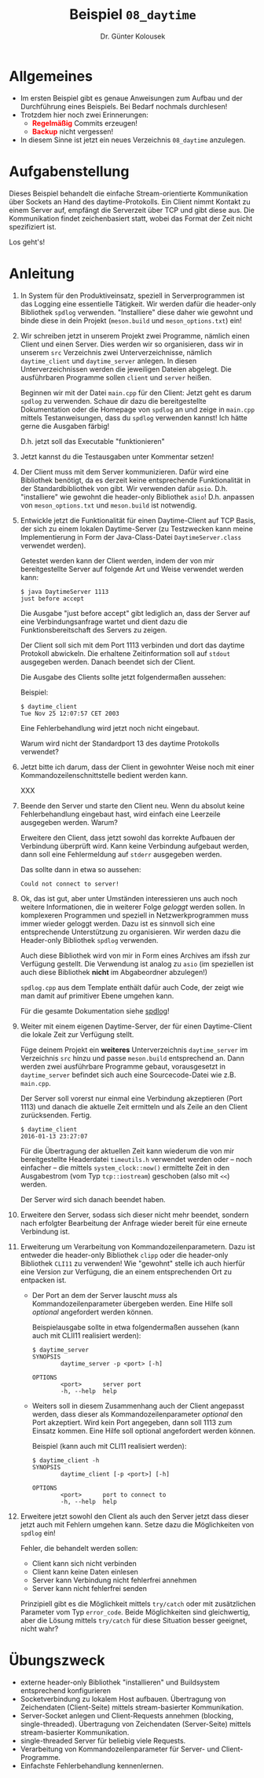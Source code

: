 #+TITLE: Beispiel =08_daytime=
#+AUTHOR: Dr. Günter Kolousek
#+OPTIONS: H:1 toc:nil
#+LATEX_CLASS: koma-article
# +LATEX_CLASS_OPTIONS: [presentation]
# +BEAMER_THEME: Execushares
# +COLUMNS: %45ITEM %10BEAMER_ENV(Env) %10BEAMER_ACT(Act) %4BEAMER_COL(Col) %8BEAMER_OPT(Opt)

# +LATEX_HEADER:\usepackage{pgfpages}
# +LATEX_HEADER:\pgfpagesuselayout{2 on 1}[a4paper,border shrink=5mm]u
# +LATEX: \mode<handout>{\setbeamercolor{background canvas}{bg=black!5}}
#+LATEX_HEADER:\usepackage{xspace}
#+LATEX: \newcommand{\cpp}{\texttt{C++}\xspace}
#+LATEX: \setlength{\parindent}{0cm}
#+LATEX_HEADER: \usepackage{enumitem}
#+LATEX: \setlist[itemize]{topsep=0pt,before=\leavevmode\vspace{-0em}}
#+LATEX_HEADER:\usepackage{mdframed}
#+LATEX_HEADER:\usepackage{hyperref}

* Allgemeines
- Im ersten Beispiel gibt es genaue Anweisungen zum Aufbau und der Durchführung
  eines Beispiels. Bei Bedarf nochmals durchlesen!
- Trotzdem hier noch zwei Erinnerungen:
  - *\textcolor{red}{Regelmäßig}* Commits erzeugen!
  - *\textcolor{red}{Backup}* nicht vergessen!
- In diesem Sinne ist jetzt ein neues Verzeichnis =08_daytime= anzulegen.

* Aufgabenstellung

Dieses Beispiel behandelt die einfache Stream-orientierte Kommunikation über
Sockets an Hand des daytime-Protokolls. Ein Client nimmt Kontakt zu einem
Server auf, empfängt die Serverzeit über TCP und gibt diese aus.
Die Kommunikation findet zeichenbasiert statt, wobei das Format der
Zeit nicht spezifiziert ist.

Los geht's!

* Anleitung

1. In System für den Produktiveinsatz, speziell in Serverprogrammen ist das
   Logging eine essentielle Tätigkeit. Wir werden dafür die header-only
   Bibliothek =spdlog= verwenden. "Installiere" diese daher wie gewohnt und binde
   diese in dein Projekt (=meson.build= und =meson_options.txt=) ein!

2. Wir schreiben jetzt in unserem Projekt zwei Programme, nämlich einen Client
   und einen Server. Dies werden wir so organisieren, dass wir in unserem =src=
   Verzeichnis zwei Unterverzeichnisse, nämlich =daytime_client= und
   =daytime_server= anlegen. In diesen Unterverzeichnissen werden die jeweiligen
   \cpp Dateien abgelegt. Die ausführbaren Programme sollen =client=
   und =server= heißen.

   Beginnen wir mit der Datei =main.cpp= für den Client: Jetzt geht es darum
   =spdlog= zu verwenden. Schaue dir dazu die bereitgestellte Dokumentation oder
   die Homepage von =spdlog= an und zeige in =main.cpp= mittels Testanweisungen,
   dass du =spdlog= verwenden kannst! Ich hätte gerne die Ausgaben färbig!

   D.h. jetzt soll das Executable "funktionieren"

3. Jetzt kannst du die Testausgaben unter Kommentar setzen!

4. Der Client muss mit dem Server kommunizieren. Dafür wird eine
   Bibliothek benötigt, da es derzeit keine entsprechende Funktionalität
   in der Standardbibliothek von \cpp gibt. Wir verwenden dafür
   =asio=. D.h. "installiere" wie gewohnt die header-only Bibliothek =asio=!
   D.h. anpassen von =meson_options.txt= und =meson.build= ist notwendig.

5. Entwickle jetzt die Funktionalität für einen Daytime-Client auf TCP Basis,
   der sich zu einem lokalen Daytime-Server (zu Testzwecken kann meine
   Implementierung in Form der Java-Class-Datei =DaytimeServer.class= verwendet
   werden).

   Getestet werden kann der Client werden, indem der von mir bereitgestellte
   Server auf folgende Art und Weise verwendet werden kann:

   #+BEGIN_EXAMPLE
   $ java DaytimeServer 1113
   just before accept
   #+END_EXAMPLE

   Die Ausgabe "just before accept" gibt lediglich an,
   dass der Server auf eine Verbindungsanfrage wartet und dient
   dazu die Funktionsbereitschaft des Servers zu zeigen.

   Der Client soll sich mit dem Port 1113 verbinden und dort
   das daytime Protokoll abwickeln. Die erhaltene Zeitinformation soll
   auf =stdout= ausgegeben werden. Danach beendet sich der Client.

   Die Ausgabe des Clients sollte jetzt folgendermaßen aussehen:

   Beispiel:
   #+BEGIN_EXAMPLE
   $ daytime_client
   Tue Nov 25 12:07:57 CET 2003
   #+END_EXAMPLE

   Eine Fehlerbehandlung wird jetzt noch nicht eingebaut.
   
   Warum wird nicht der Standardport 13 des daytime Protokolls verwendet?
   
6. Jetzt bitte ich darum, dass der Client in gewohnter Weise noch
   mit einer Kommandozeilenschnittstelle bedient werden kann.

   XXX

7. Beende den Server und starte den Client neu. Wenn du absolut
   keine Fehlerbehandlung eingebaut hast, wird einfach eine Leerzeile
   ausgegeben werden. Warum?

   Erweitere den Client, dass jetzt sowohl das korrekte Aufbauen der Verbindung
   überprüft wird. Kann keine Verbindung aufgebaut werden, dann soll
   eine Fehlermeldung auf =stderr= ausgegeben werden.

   Das sollte dann in etwa so aussehen:

   #+BEGIN_EXAMPLE
   Could not connect to server!
   #+END_EXAMPLE

8. Ok, das ist gut, aber unter Umständen interessieren uns auch noch weitere
   Informationen, die in weiterer Folge /geloggt/ werden sollen. In komplexeren
   Programmen und speziell in Netzwerkprogrammen muss immer wieder geloggt
   werden. Dazu ist es sinnvoll sich eine entsprechende Unterstützung zu
   organisieren. Wir werden dazu die Header-only Bibliothek =spdlog= verwenden.

   Auch diese Bibliothek wird von mir in Form eines Archives am ifssh zur
   Verfügung gestellt. Die Verwendung ist analog zu =asio= (im speziellen ist
   auch diese Bibliothek *nicht* im Abgabeordner abzulegen!)

   =spdlog.cpp= aus dem Template enthält dafür auch Code, der zeigt
   wie man damit auf primitiver Ebene umgehen kann.

   Für die gesamte Dokumentation siehe [[https://github.com/gabime/spdlog][spdlog]]!

9. Weiter mit einem eigenen Daytime-Server, der für einen Daytime-Client die lokale
   Zeit zur Verfügung stellt.

   Füge deinem Projekt ein *weiteres* Unterverzeichnis =daytime_server=
   im Verzeichnis =src= hinzu und passe =meson.build= entsprechend
   an. Dann werden zwei ausführbare Programme gebaut, vorausgesetzt
   in =daytime_server= befindet sich auch eine Sourcecode-Datei
   wie z.B. =main.cpp=.

   Der Server soll vorerst nur einmal eine Verbindung akzeptieren
   (Port 1113) und danach die aktuelle Zeit ermitteln und als
   Zeile an den Client zurücksenden. Fertig.

   #+BEGIN_EXAMPLE
   $ daytime_client
   2016-01-13 23:27:07
   #+END_EXAMPLE

   Für die Übertragung der aktuellen Zeit kann wiederum die von mir
   bereitgestellte Headerdatei =timeutils.h= verwendet werden oder -- noch
   einfacher -- die mittels =system_clock::now()= ermittelte Zeit in den
   Ausgabestrom (vom Typ =tcp::iostream=) geschoben (also mit =<<=) werden.

   Der Server wird sich danach beendet haben.

10. Erweitere den Server, sodass sich dieser nicht mehr beendet, sondern
    nach erfolgter Bearbeitung der Anfrage wieder bereit für eine
    erneute Verbindung ist.

11. Erweiterung um Verarbeitung von Kommandozeilenparametern. Dazu ist entweder
    die header-only Bibliothek =clipp= oder die header-only Bibliothek =CLI11= zu
    verwenden! Wie "gewohnt" stelle ich auch hierfür eine Version zur Verfügung,
    die an einem entsprechenden Ort zu entpacken ist.
   
    - Der Port an dem der Server lauscht /muss/ als Kommandozeilenparameter
      übergeben werden. Eine Hilfe soll /optional/ angefordert werden können.

      Beispielausgabe sollte in etwa folgendermaßen aussehen (kann auch
      mit CLII11 realisiert werden):

      #+begin_example
      $ daytime_server
      SYNOPSIS
              daytime_server -p <port> [-h]
     
      OPTIONS
              <port>      server port
              -h, --help  help
      #+end_example

    - Weiters soll in diesem Zusammenhang auch der Client
      angepasst werden, dass dieser als Kommandozeilenparameter /optional/
      den Port akzeptiert. Wird kein Port angegeben, dann soll 1113 zum
      Einsatz kommen. Eine Hilfe soll optional angefordert werden können.
     
      Beispiel (kann auch mit CLI11 realisiert werden):

      #+begin_example
      $ daytime_client -h
      SYNOPSIS
              daytime_client [-p <port>] [-h]
     
      OPTIONS
              <port>      port to connect to
              -h, --help  help
      #+end_example

    \mbox{ }

8. [@8] Erweitere jetzt sowohl den Client als auch den Server jetzt dass dieser
   jetzt auch mit Fehlern umgehen kann. Setze dazu die Möglichkeiten von =spdlog=
   ein!

   Fehler, die behandelt werden sollen:

   - Client kann sich nicht verbinden
   - Client kann keine Daten einlesen
   - Server kann Verbindung nicht fehlerfrei annehmen
   - Server kann nicht fehlerfrei senden

   Prinzipiell gibt es die Möglichkeit mittels =try/catch= oder mit zusätzlichen
   Parameter vom Typ =error_code=. Beide Möglichkeiten sind gleichwertig, aber
   die Lösung mittels =try/catch= für diese Situation besser geeignet, nicht wahr?

   \mbox{ }
   \enlargethispage{1cm}

* Übungszweck
- externe header-only Bibliothek "installieren" und Buildsystem
  entsprechend konfigurieren
- Socketverbindung zu lokalem Host aufbauen. Übertragung von
  Zeichendaten (Client-Seite) mittels stream-basierter Kommunikation.
- Server-Socket anlegen und Client-Requests annehmen
  (blocking, single-threaded). Übertragung von Zeichendaten
  (Server-Seite) mittels stream-basierter Kommunikation.
- single-threaded Server für beliebig viele Requests.
- Verarbeitung von Kommandozeilenparameter für Server-
  und Client-Programme.
- Einfachste Fehlerbehandlung kennenlernen.

